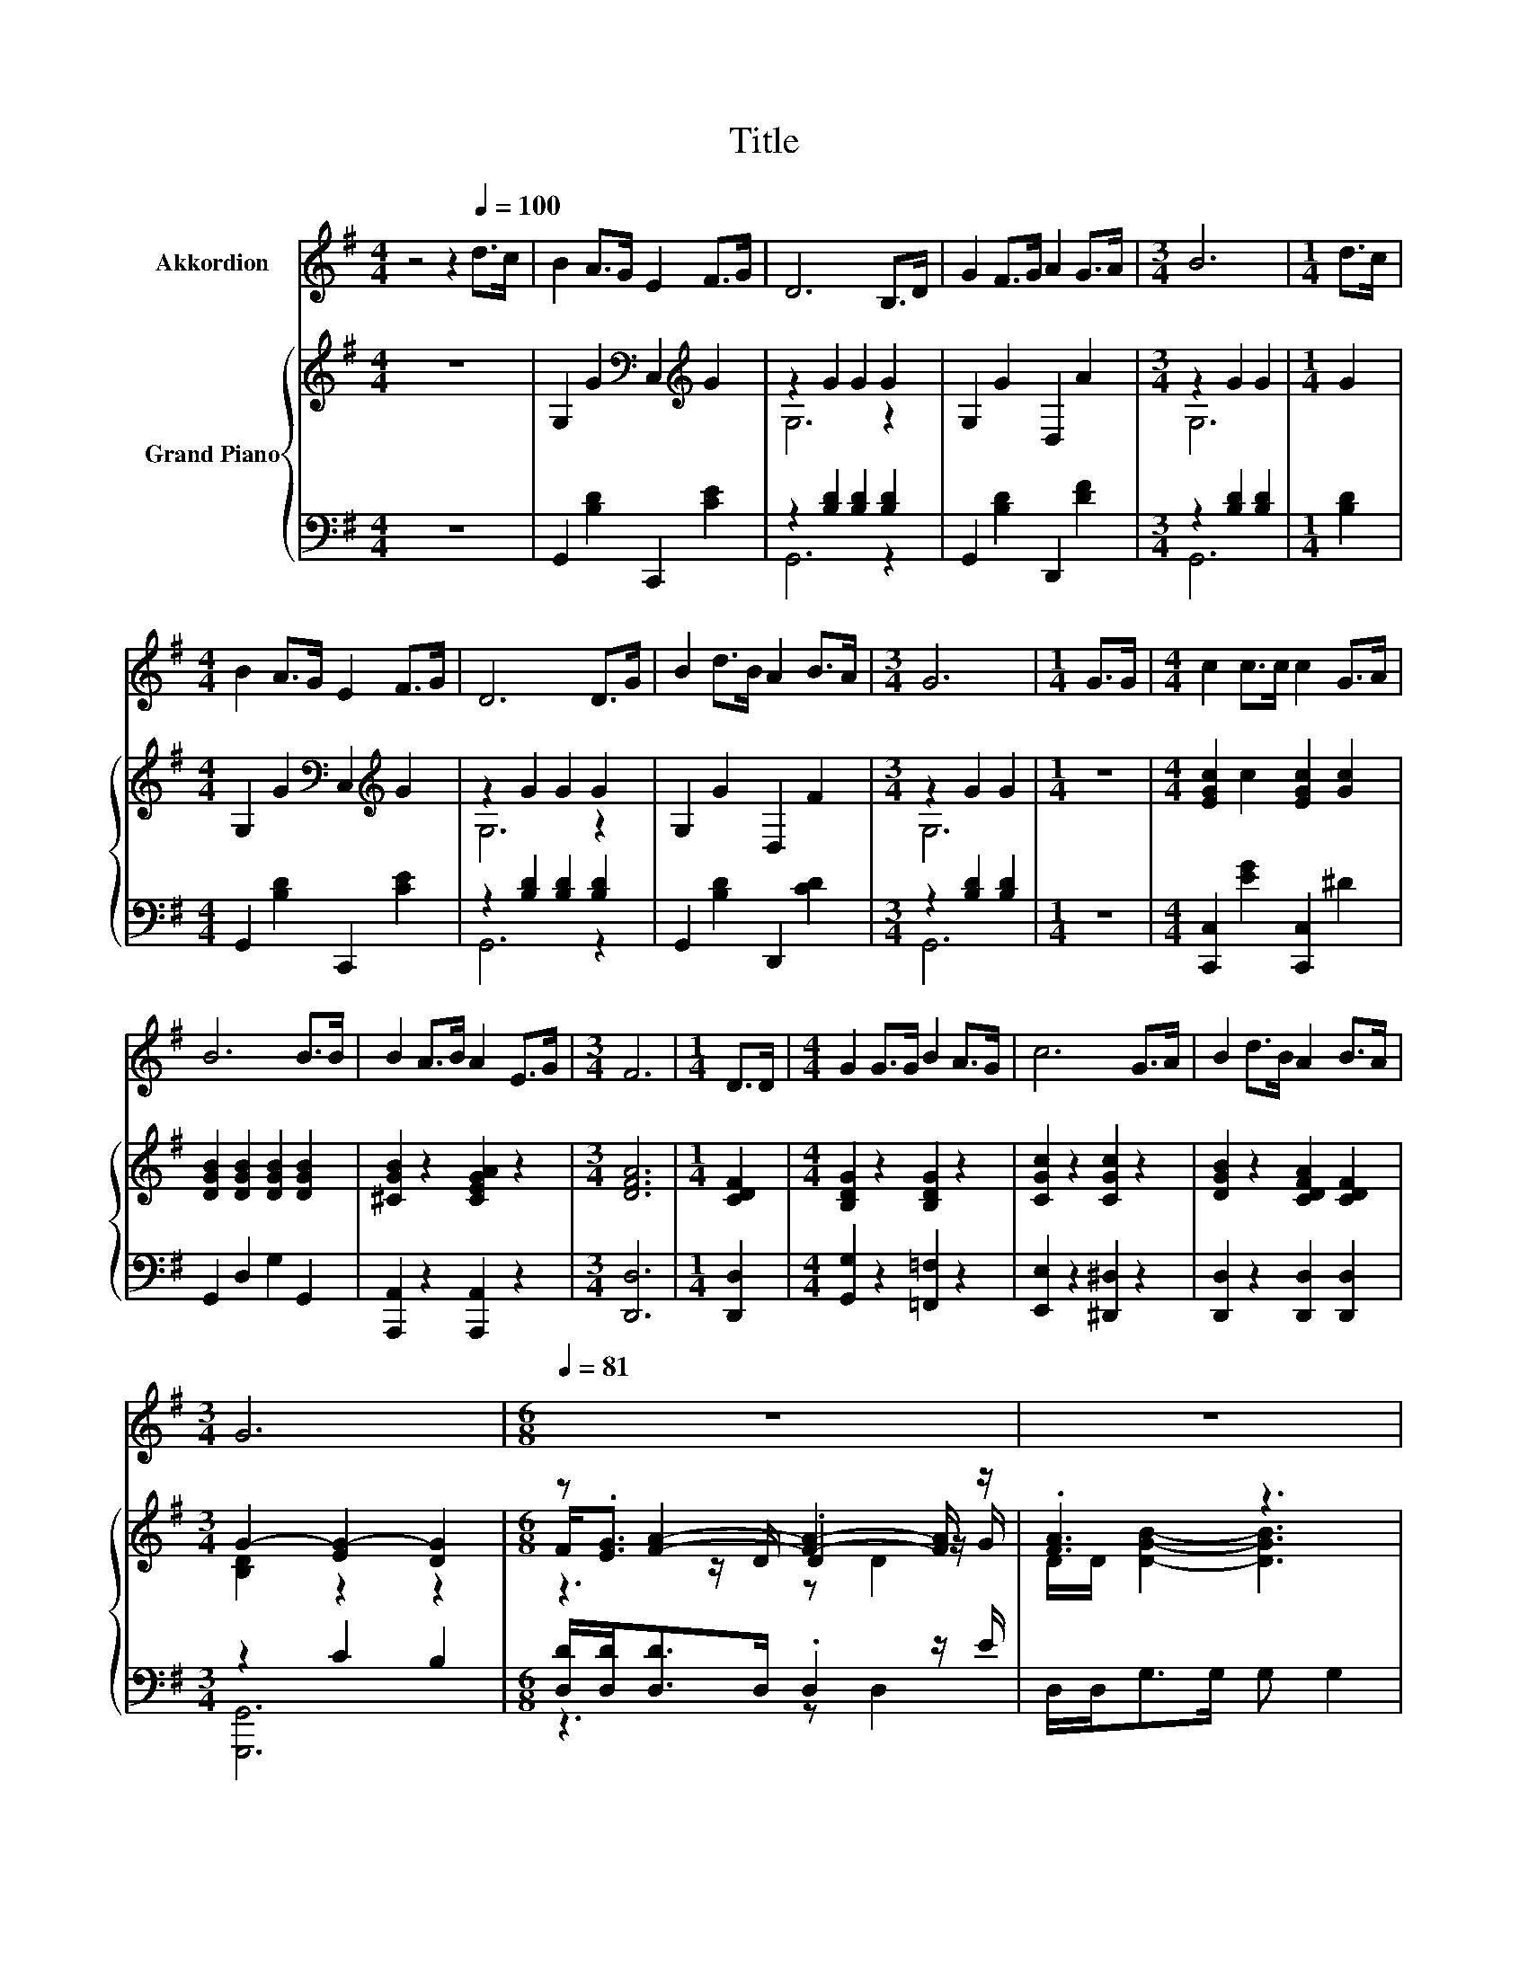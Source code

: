 X:1
T:Title
%%score 1 { ( 2 4 6 ) | ( 3 5 ) }
L:1/8
M:4/4
K:G
V:1 treble nm="Akkordion"
V:2 treble nm="Grand Piano"
V:4 treble 
V:6 treble 
V:3 bass 
V:5 bass 
V:1
 z4 z2[Q:1/4=100] d>c | B2 A>G E2 F>G | D6 B,>D | G2 F>G A2 G>A |[M:3/4] B6 |[M:1/4] d>c | %6
[M:4/4] B2 A>G E2 F>G | D6 D>G | B2 d>B A2 B>A |[M:3/4] G6 |[M:1/4] G>G |[M:4/4] c2 c>c c2 G>A | %12
 B6 B>B | B2 A>B A2 E>G |[M:3/4] F6 |[M:1/4] D>D |[M:4/4] G2 G>G B2 A>G | c6 G>A | B2 d>B A2 B>A | %19
[M:3/4] G6 |[M:6/8][Q:1/4=81] z6 | z6 | z6 | z6 | z6 |[M:7/8] z7 | %26
 z7[Q:1/4=80][Q:1/4=79][Q:1/4=77] | %27
[M:5/8] z5[Q:1/4=76][Q:1/4=75][Q:1/4=74][Q:1/4=73][Q:1/4=71][Q:1/4=70][Q:1/4=69][Q:1/4=68][Q:1/4=67][Q:1/4=66][Q:1/4=64][Q:1/4=63][Q:1/4=62] | %28
 z5 |] %29
V:2
 z8 | G,2 G2[K:bass] C,2[K:treble] G2 | z2 G2 G2 G2 | G,2 G2 D,2 A2 |[M:3/4] z2 G2 G2 |[M:1/4] G2 | %6
[M:4/4] G,2 G2[K:bass] C,2[K:treble] G2 | z2 G2 G2 G2 | G,2 G2 D,2 F2 |[M:3/4] z2 G2 G2 | %10
[M:1/4] z2 |[M:4/4] [EGc]2 c2 [EGc]2 [Gc]2 | [DGB]2 [DGB]2 [DGB]2 [DGB]2 | [^CGB]2 z2 [CEGA]2 z2 | %14
[M:3/4] [DFA]6 |[M:1/4] [CDF]2 |[M:4/4] [B,DG]2 z2 [B,DG]2 z2 | [CGc]2 z2 [CGc]2 z2 | %18
 [DGB]2 z2 [CDFA]2 [CDF]2 |[M:3/4] G2- [EG-]2 [DG]2 |[M:6/8] z [FA]2- [FA]2- [FA]/ z/ | .[FA]3 z3 | %22
 B/B/ A2 d[G^c]>[GB] | [G^c]d->[Fd-] [Fd-] [Fd]2 | [Fc]/[Fc]<B_B/ =B G2 | %25
[M:7/8] G/G<[EGA][EGA]/ [E^GB] [EAc]3 | [DEB]/[CEA]/ G3 G/A/ B>c |[M:5/8] z G- G3- | G z z z2 |] %29
V:3
 z8 | G,,2 [B,D]2 C,,2 [CE]2 | z2 [B,D]2 [B,D]2 [B,D]2 | G,,2 [B,D]2 D,,2 [DF]2 | %4
[M:3/4] z2 [B,D]2 [B,D]2 |[M:1/4] [B,D]2 |[M:4/4] G,,2 [B,D]2 C,,2 [CE]2 | %7
 z2 [B,D]2 [B,D]2 [B,D]2 | G,,2 [B,D]2 D,,2 [CD]2 |[M:3/4] z2 [B,D]2 [B,D]2 |[M:1/4] z2 | %11
[M:4/4] [C,,C,]2 [EG]2 [C,,C,]2 ^D2 | G,,2 D,2 G,2 G,,2 | [A,,,A,,]2 z2 [A,,,A,,]2 z2 | %14
[M:3/4] [D,,D,]6 |[M:1/4] [D,,D,]2 |[M:4/4] [G,,G,]2 z2 [=F,,=F,]2 z2 | [E,,E,]2 z2 [^D,,^D,]2 z2 | %18
 [D,,D,]2 z2 [D,,D,]2 [D,,D,]2 |[M:3/4] z2 C2 B,2 |[M:6/8] [D,D]/[D,D]<[D,D]D,/ .D,2 z/ E/ | %21
 D,/D,<G,G,/ G, G,2 | [G,DG]/[G,DG]/ [A,DF]2 [A,F][K:bass][A,,A,]>[A,,A,] | %23
 [A,,A,][D,A,]>[D,A,] [D,A,] [D,A,]2 | [D,D]/[D,D]<[K:treble][G,DG][G,^CG]/ [G,DG] [G,B,]2 | %25
[M:7/8] [G,B,]/[K:bass][G,B,]<C,C,/ B,, A,,3 | B,,/C,/ [D,B,D]3 [E,A,^C]/[E,A,C]/ [D,G,D]>[D,A,D] | %27
[M:5/8] [D,CD] z z/ _B,/ C=B,- | B, z z z2 |] %29
V:4
 x8 | x4[K:bass] x2[K:treble] x2 | G,6 z2 | x8 |[M:3/4] G,6 |[M:1/4] x2 | %6
[M:4/4] x4[K:bass] x2[K:treble] x2 | G,6 z2 | x8 |[M:3/4] G,6 |[M:1/4] x2 |[M:4/4] x8 | x8 | x8 | %14
[M:3/4] x6 |[M:1/4] x2 |[M:4/4] x8 | x8 | x8 |[M:3/4] [B,D]2 z2 z2 | %20
[M:6/8] F<.[EG] z/ D/ .D2 z/ G/ | D/D/ [DGB]2- [DGB]3 | x6 | z F2 z3 | x6 |[M:7/8] x7 | x7 | %27
[M:5/8] A[B,D]>^C ED- | D z z z2 |] %29
V:5
 x8 | x8 | G,,6 z2 | x8 |[M:3/4] G,,6 |[M:1/4] x2 |[M:4/4] x8 | G,,6 z2 | x8 |[M:3/4] G,,6 | %10
[M:1/4] x2 |[M:4/4] x8 | x8 | x8 |[M:3/4] x6 |[M:1/4] x2 |[M:4/4] x8 | x8 | x8 | %19
[M:3/4] [G,,,G,,]6 |[M:6/8] z3 z D,2 | x6 | x4[K:bass] x2 | x6 | x[K:treble] x5 | %25
[M:7/8] x/[K:bass] x13/2 | x7 |[M:5/8] z G,,- G,,3- | G,, z z z2 |] %29
V:6
 x8 | x4[K:bass] x2[K:treble] x2 | x8 | x8 |[M:3/4] x6 |[M:1/4] x2 | %6
[M:4/4] x4[K:bass] x2[K:treble] x2 | x8 | x8 |[M:3/4] x6 |[M:1/4] x2 |[M:4/4] x8 | x8 | x8 | %14
[M:3/4] x6 |[M:1/4] x2 |[M:4/4] x8 | x8 | x8 |[M:3/4] x6 |[M:6/8] z3 z D2 | x6 | x6 | x6 | x6 | %25
[M:7/8] x7 | x7 |[M:5/8] x5 | x5 |] %29

